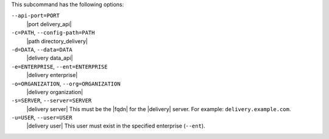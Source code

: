 .. The contents of this file may be included in multiple topics (using the includes directive).
.. The contents of this file should be modified in a way that preserves its ability to appear in multiple topics. 


This subcommand has the following options:

``--api-port=PORT``
   |port delivery_api|

``-c=PATH``, ``--config-path=PATH``
   |path directory_delivery|

``-d=DATA``, ``--data=DATA``
   |delivery data_api|

``-e=ENTERPRISE``, ``--ent=ENTERPRISE``
   |delivery enterprise|

``-o=ORGANIZATION``, ``--org=ORGANIZATION``
   |delivery organization|

``-s=SERVER``, ``--server=SERVER``
   |delivery server| This must be the |fqdn| for the |delivery| server. For example: ``delivery.example.com``.

``-u=USER``, ``--user=USER``
   |delivery user| This user must exist in the specified enterprise (``--ent``).
